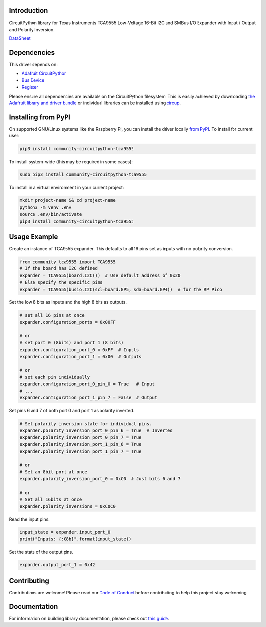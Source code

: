 Introduction
============

.. image:: https://readthedocs.org/projects/community-circuitpython-tca9555/badge/?version=latest
    :target: https://community-circuitpython-tca9555.readthedocs.io/
    :alt: Documentation Status


.. image:: https://img.shields.io/discord/327254708534116352.svg
    :target: https://adafru.it/discord
    :alt: Discord


.. image:: https://github.com/lesamouraipourpre/Community_CircuitPython_TCA9555/workflows/Build%20CI/badge.svg
    :target: https://github.com/lesamouraipourpre/Community_CircuitPython_TCA9555/actions
    :alt: Build Status


.. image:: https://img.shields.io/badge/code%20style-black-000000.svg
    :target: https://github.com/psf/black
    :alt: Code Style: Black

CircuitPython library for Texas Instruments TCA9555 Low-Voltage 16-Bit I2C
and SMBus I/O Expander with Input / Output and Polarity Inversion.

`DataSheet <https://www.ti.com/lit/ds/symlink/tca9555.pdf>`_


Dependencies
=============
This driver depends on:

* `Adafruit CircuitPython <https://github.com/adafruit/circuitpython>`_
* `Bus Device <https://github.com/adafruit/Adafruit_CircuitPython_BusDevice>`_
* `Register <https://github.com/adafruit/Adafruit_CircuitPython_Register>`_

Please ensure all dependencies are available on the CircuitPython filesystem.
This is easily achieved by downloading
`the Adafruit library and driver bundle <https://circuitpython.org/libraries>`_
or individual libraries can be installed using
`circup <https://github.com/adafruit/circup>`_.

Installing from PyPI
=====================

On supported GNU/Linux systems like the Raspberry Pi, you can install the driver locally `from
PyPI <https://pypi.org/project/community-circuitpython-tca9555/>`_.
To install for current user:

.. code-block:: shell

    pip3 install community-circuitpython-tca9555

To install system-wide (this may be required in some cases):

.. code-block:: shell

    sudo pip3 install community-circuitpython-tca9555

To install in a virtual environment in your current project:

.. code-block:: shell

    mkdir project-name && cd project-name
    python3 -m venv .env
    source .env/bin/activate
    pip3 install community-circuitpython-tca9555



Usage Example
=============

Create an instance of TCA9555 expander. This defaults to all 16 pins set as
inputs with no polarity conversion.

.. code-block:: python

    from community_tca9555 import TCA9555
    # If the board has I2C defined
    expander = TCA9555(board.I2C())  # Use default address of 0x20
    # Else specify the specific pins
    expander = TCA9555(busio.I2C(scl=board.GP5, sda=board.GP4))  # for the RP Pico

Set the low 8 bits as inputs and the high 8 bits as outputs.

.. code-block:: python

    # set all 16 pins at once
    expander.configuration_ports = 0x00FF

    # or
    # set port 0 (8bits) and port 1 (8 bits)
    expander.configuration_port_0 = 0xFF  # Inputs
    expander.configuration_port_1 = 0x00  # Outputs

    # or
    # set each pin individually
    expander.configuration_port_0_pin_0 = True   # Input
    # ...
    expander.configuration_port_1_pin_7 = False  # Output

Set pins 6 and 7 of both port 0 and port 1 as polarity inverted.

.. code-block:: python

    # Set polarity inversion state for individual pins.
    expander.polarity_inversion_port_0_pin_6 = True  # Inverted
    expander.polarity_inversion_port_0_pin_7 = True
    expander.polarity_inversion_port_1_pin_6 = True
    expander.polarity_inversion_port_1_pin_7 = True

    # or
    # Set an 8bit port at once
    expander.polarity_inversion_port_0 = 0xC0  # Just bits 6 and 7

    # or
    # Set all 16bits at once
    expander.polarity_inversions = 0xC0C0

Read the input pins.

.. code-block:: python

    input_state = expander.input_port_0
    print("Inputs: {:08b}".format(input_state))

Set the state of the output pins.

.. code-block:: python

    expander.output_port_1 = 0x42


Contributing
============

Contributions are welcome! Please read our `Code of Conduct
<https://github.com/lesamouraipourpre/Community_CircuitPython_TCA9555/blob/HEAD/CODE_OF_CONDUCT.md>`_
before contributing to help this project stay welcoming.

Documentation
=============

For information on building library documentation, please check out
`this guide <https://learn.adafruit.com/creating-and-sharing-a-circuitpython-library/sharing-our-docs-on-readthedocs#sphinx-5-1>`_.
